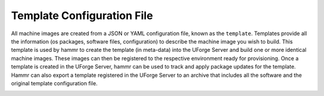 .. Copyright (c) 2007-2018 UShareSoft, All rights reserved

.. _template-config-file:

Template Configuration File
---------------------------

All machine images are created from a JSON or YAML configuration file, known as the ``template``. Templates provide all the information (os packages, software files, configuration) to describe the machine image you wish to build. This template is used by hammr to create the template (in meta-data) into the UForge Server and build one or more identical machine images. These images can then be registered to the respective environment ready for provisioning. Once a template is created in the UForge Server, hammr can be used to track and apply package updates for the template. Hammr can also export a template registered in the UForge Server to an archive that includes all the software and the original template configuration file.

.. image:: /images/hammr-workflow.png
